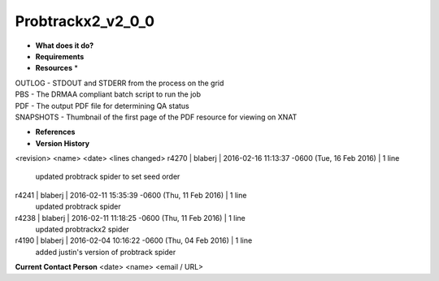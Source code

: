 Probtrackx2_v2_0_0
==================

* **What does it do?**

* **Requirements**

* **Resources** *
| OUTLOG - STDOUT and STDERR from the process on the grid
| PBS - The DRMAA compliant batch script to run the job
| PDF - The output PDF file for determining QA status
| SNAPSHOTS - Thumbnail of the first page of the PDF resource for viewing on XNAT

* **References**

* **Version History**
<revision> <name> <date> <lines changed>
r4270 | blaberj | 2016-02-16 11:13:37 -0600 (Tue, 16 Feb 2016) | 1 line
	updated probtrack spider to set seed order
r4241 | blaberj | 2016-02-11 15:35:39 -0600 (Thu, 11 Feb 2016) | 1 line
	updated probtrack spider
r4238 | blaberj | 2016-02-11 11:18:25 -0600 (Thu, 11 Feb 2016) | 1 line
	updated probtrackx2 spider
r4190 | blaberj | 2016-02-04 10:16:22 -0600 (Thu, 04 Feb 2016) | 1 line
	added justin's version of probtrack spider

**Current Contact Person**
<date> <name> <email / URL> 

	
	
